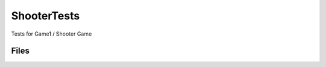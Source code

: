 ShooterTests
============

Tests for Game1 / Shooter Game

Files
-----

.. code-block: txt
    Code
        ShooterTestsRuntime\Private\ShooterTestsDevicePropertyTester.cpp
        ShooterTestsRuntime\Private\ShooterTestsDevicePropertyTester.h
        ShooterTestsRuntime\Private\ShooterTestsRuntimeModule.cpp
    Content
        ShooterTests.uasset
        Blueprint\BP_GameplayEffectPad_Forcefeedback.uasset
        Blueprint\B_DevicePropertyTester.uasset
        Blueprint\B_Test_AutoRun.uasset
        Blueprint\B_Test_Base.uasset
        Blueprint\B_Test_FireWeapon.uasset
        Input\C_InputDeviceColor.uasset
        Input\FFE_ChangeColorTest.uasset
        Input\DeviceColor\B_InputDeviceColor.uasset
        Input\DeviceColor\C_InputDeviceColor.uasset
        Input\DeviceColor\FFE_ChangeColorOverTime.uasset
        Input\DeviceColor\FFE_ChangeColorTest.uasset
        Input\SoundVibrations\B_AudioBasedVibration.uasset
        Input\SoundVibrations\Emote_FingerGuns_Test.uasset
        Input\SoundVibrations\GamepadAudioSubmix.uasset
        Input\SoundVibrations\GamepadVibrationSubmix.uasset
        Input\TriggerFeedback\B_TriggerFeedbackTest.uasset
        Input\TriggerFeedback\C_TriggerPosition.uasset
        Input\TriggerFeedback\C_TriggerStr.uasset
        Input\TriggerVibration\B_Trigger_Vibration_Test.uasset
        Input\TriggerVibration\C_TriggerVibration_Amplitude.uasset
        Input\TriggerVibration\C_TriggerVibration_Frequency.uasset
        Input\TriggerVibration\C_TriggerVibration_Position.uasset
        Maps\L_ShooterTest_AutoRun.umap
        Maps\L_ShooterTest_DeviceProperties.umap
        Maps\L_ShooterTest_FireWeapon.umap
        System\Experiences\B_BasicShooterTest.uasset
